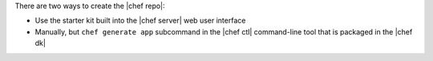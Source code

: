 .. The contents of this file are included in multiple topics.
.. This file should not be changed in a way that hinders its ability to appear in multiple documentation sets. 

There are two ways to create the |chef repo|:

* Use the starter kit built into the |chef server| web user interface
* Manually, but ``chef generate app`` subcommand in the |chef ctl| command-line tool that is packaged in the |chef dk|
